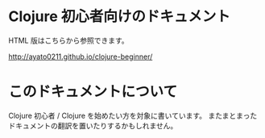 * Clojure 初心者向けのドキュメント

  HTML 版はこちらから参照できます。

  http://ayato0211.github.io/clojure-beginner/

* このドキュメントについて

  Clojure 初心者 / Clojure を始めたい方を対象に書いています。
  またまとまったドキュメントの翻訳を置いたりするかもしれません。
